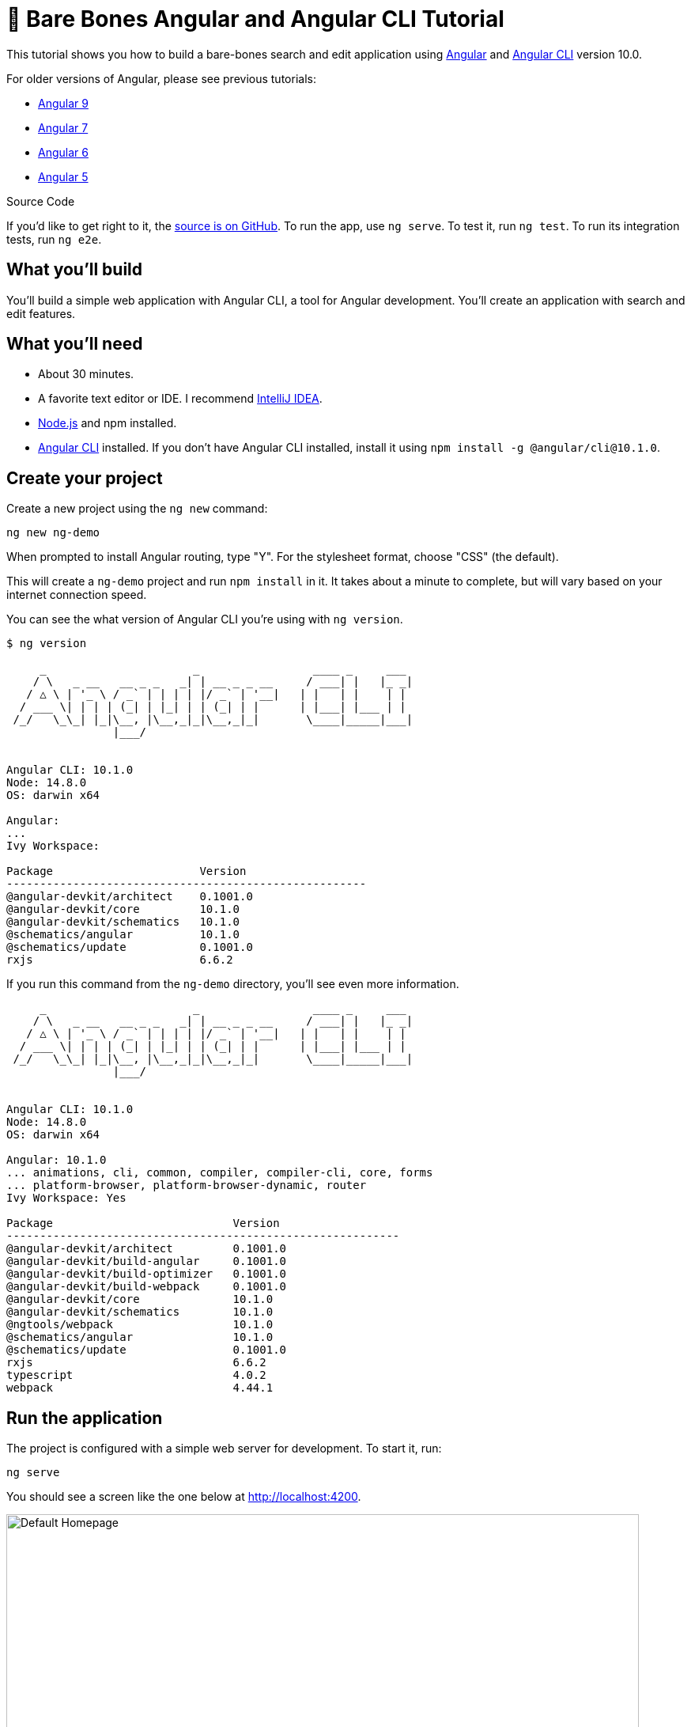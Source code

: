 = &#x1F9B4; Bare Bones Angular and Angular CLI Tutorial

:author: Matt Raible
:email:  matt@raibledesigns.com
:revnumber: 10.0
:revdate: {docdate}
:subject: Angular and Angular CLI
:keywords: Angular, Angular CLI, TypeScript, JavaScript, Node, npm, Jasmine, Protractor
:icons: font
:lang: en
:language: javadocript
:sourcedir: .
ifndef::env-github[]
:icons: font
endif::[]
ifdef::env-github,env-browser[]
:toc: preamble
:toclevels: 2
endif::[]
ifdef::env-github[]
:status:
:outfilesuffix: .adoc
:!toc-title:
:caution-caption: :fire:
:important-caption: :exclamation:
:note-caption: :paperclip:
:tip-caption: :bulb:
:warning-caption: :warning:
endif::[]
:toc: macro

This tutorial shows you how to build a bare-bones search and edit application using https://angular.io[Angular] and
https://github.com/angular/angular-cli[Angular CLI] version 10.0.

toc::[]

For older versions of Angular, please see previous tutorials:

* https://github.com/mraible/ng-demo/blob/bec5fdf3b3da0419b012971ab42870df03ce94ea/README.adoc[Angular 9]
* https://github.com/mraible/ng-demo/blob/6a24488ca847dea215ad70101a22f3ebf67ba79a/README.adoc[Angular 7]
* https://github.com/mraible/ng-demo/blob/41d9526dbc0a35131118f7f101938dfe75a0e212/README.adoc[Angular 6]
* https://github.com/mraible/ng-demo/blob/662159470802c53f445db6393576c0926e31d642/README.adoc[Angular 5]

ifdef::env-github[]
TIP: It appears you're reading this document on GitHub. If you want a prettier view, install https://chrome.google.com/webstore/detail/asciidoctorjs-live-previe/iaalpfgpbocpdfblpnhhgllgbdbchmia[Asciidoctor.js Live Preview for Chrome], then view the https://raw.githubusercontent.com/mraible/ng-demo/master/README.adoc[raw document]. Another option is to use the http://gist.asciidoctor.org/?github-mraible/ng-demo//README.adoc[DocGist view].
endif::[]

.Source Code
****
If you'd like to get right to it, the https://github.com/mraible/ng-demo[source is on GitHub]. To run the app, use `ng serve`. To test it, run `ng test`. To run its integration tests, run `ng e2e`.
****

toc::[]

== What you'll build

You'll build a simple web application with Angular CLI, a tool for Angular development. You'll create an application with search and edit features.

== What you'll need

* About 30 minutes.
* A favorite text editor or IDE. I recommend https://www.jetbrains.com/idea/[IntelliJ IDEA].
* http://nodejs.org/[Node.js] and npm installed.
* https://github.com/angular/angular-cli[Angular CLI] installed. If you don't have Angular CLI installed, install it using `npm install -g @angular/cli@10.1.0`.

== Create your project

Create a new project using the `ng new` command:

----
ng new ng-demo
----

When prompted to install Angular routing, type "Y". For the stylesheet format, choose "CSS" (the default).

This will create a `ng-demo` project and run `npm install` in it. It takes about a minute to complete,
but will vary based on your internet connection speed.

You can see the what version of Angular CLI you're using with `ng version`.

----
$ ng version

     _                      _                 ____ _     ___
    / \   _ __   __ _ _   _| | __ _ _ __     / ___| |   |_ _|
   / △ \ | '_ \ / _` | | | | |/ _` | '__|   | |   | |    | |
  / ___ \| | | | (_| | |_| | | (_| | |      | |___| |___ | |
 /_/   \_\_| |_|\__, |\__,_|_|\__,_|_|       \____|_____|___|
                |___/


Angular CLI: 10.1.0
Node: 14.8.0
OS: darwin x64

Angular:
...
Ivy Workspace:

Package                      Version
------------------------------------------------------
@angular-devkit/architect    0.1001.0
@angular-devkit/core         10.1.0
@angular-devkit/schematics   10.1.0
@schematics/angular          10.1.0
@schematics/update           0.1001.0
rxjs                         6.6.2
----

If you run this command from the `ng-demo` directory, you'll see even more information.

----
     _                      _                 ____ _     ___
    / \   _ __   __ _ _   _| | __ _ _ __     / ___| |   |_ _|
   / △ \ | '_ \ / _` | | | | |/ _` | '__|   | |   | |    | |
  / ___ \| | | | (_| | |_| | | (_| | |      | |___| |___ | |
 /_/   \_\_| |_|\__, |\__,_|_|\__,_|_|       \____|_____|___|
                |___/


Angular CLI: 10.1.0
Node: 14.8.0
OS: darwin x64

Angular: 10.1.0
... animations, cli, common, compiler, compiler-cli, core, forms
... platform-browser, platform-browser-dynamic, router
Ivy Workspace: Yes

Package                           Version
-----------------------------------------------------------
@angular-devkit/architect         0.1001.0
@angular-devkit/build-angular     0.1001.0
@angular-devkit/build-optimizer   0.1001.0
@angular-devkit/build-webpack     0.1001.0
@angular-devkit/core              10.1.0
@angular-devkit/schematics        10.1.0
@ngtools/webpack                  10.1.0
@schematics/angular               10.1.0
@schematics/update                0.1001.0
rxjs                              6.6.2
typescript                        4.0.2
webpack                           4.44.1
----

== Run the application

The project is configured with a simple web server for development. To start it, run:

----
ng serve
----

You should see a screen like the one below at http://localhost:4200.

[[default-homepage]]
.Default homepage
image::src/assets/images/default-homepage.png[Default Homepage, 800, scaledwidth="100%"]

You can make sure your new project's tests pass, run `ng test`:

----
$ ng test
...
Chrome 85.0.4183.83 (Mac OS 10.15.6): Executed 3 of 3 SUCCESS (0.156 secs / 0.118 secs)
----

== Add a search feature

To add a search feature, open the project in an IDE or your favorite text editor.

=== The Basics

In a terminal window, cd into your project's directory and run the following command to create a search component.

[source]
----
ng g component search
----

Open `src/app/search/search.component.html` and replace its default HTML with the following:

[source,html]
.src/app/search/search.component.html
----
<h2>Search</h2>
<form>
  <input type="search" name="query" [(ngModel)]="query" (keyup.enter)="search()">
  <button type="button" (click)="search()">Search</button>
</form>
<pre>{{searchResults | json}}</pre>
----

If you try to start your app at this point, you'll receive a compilation error.

----
ERROR in src/app/search/search.component.html:3:50 - error TS2339:
 Property 'query' does not exist on type 'SearchComponent'.
----

To fix this, add a `query` property to `src/app/search/search.component.ts`. While you're there, add a `searchResults` property and an empty `search()` method.

[source,typescript]
.src/app/search/search.component.ts
----
export class SearchComponent implements OnInit {
  query: string;
  searchResults: any;

  constructor() { }

  ngOnInit(): void { }

  search(): void { }

}
----

.Adding a Search Route
****

The https://angular.io/guide/router[Router and navigation docs] for Angular provides the information you need to setup a route to the `SearchComponent` you just generated. Here's a quick summary:

In `src/app/app-routing.module.ts`, modify the `routes` constant to add `SearchComponent` as the default:

[source,typescript]
.src/app/app-routing.module.ts
----
import { SearchComponent } from './search/search.component';

const routes: Routes = [
  { path: 'search', component: SearchComponent },
  { path: '', redirectTo: '/search', pathMatch: 'full' }
];
----
****

Run `ng serve` again you will see a compilation error.

----
ERROR in src/app/search/search.component.html:3:37 - error NG8002:
 Can't bind to 'ngModel' since it isn't a known property of 'input'.
----

To solve this, open `src/app/app.module.ts` and add `FormsModule` as an import in `@NgModule`:

[source,typescript]
.src/app/app.module.ts
----
import { FormsModule } from '@angular/forms';

@NgModule({
  ...
  imports: [
    ...
    FormsModule
  ]
  ...
})
export class AppModule { }
----

Now you should be able to see the search form.

[[search-component]]
.Search component
image::src/assets/images/search-without-css.png[Search component, 800, scaledwidth="100%"]

If yours looks different, it's because I trimmed my `app.component.html` to the bare minimum.

[source,html]
.src/app/app.component.html
----
<h1>Welcome to {{ title }}!</h1>

<router-outlet></router-outlet>
----

If you want to add CSS for this component, open `src/app/search/search.component.css` and add some CSS. For example:

[source,css]
.src/app/search/search.component.css
----
:host {
  display: block;
  padding: 0 20px;
}
----

This section has shown you how to generate a new component and add it to a basic Angular application with Angular CLI. The next section shows you how to create and use a JSON file and `localStorage` to create a fake API.

=== The Backend

To get search results, create a `SearchService` that makes HTTP requests to a JSON file. Start by generating a new service.

----
ng g service shared/search/search
----

Create `src/assets/data/people.json` to hold your data.

----
mkdir -p src/assets/data
----

[source,json]
.src/assets/data/people.json
----
[
  {
    "id": 1,
    "name": "Nikola Jokić",
    "phone": "(720) 555-1212",
    "address": {
      "street": "2000 16th Street",
      "city": "Denver",
      "state": "CO",
      "zip": "80202"
    }
  },
  {
    "id": 2,
    "name": "Jamal Murray",
    "phone": "(303) 321-8765",
    "address": {
      "street": "2654 Washington Street",
      "city": "Lakewood",
      "state": "CO",
      "zip": "80568"
    }
  },
  {
    "id": 3,
    "name": "Gary Harris",
    "phone": "(303) 323-1233",
    "address": {
      "street": "99 Westside Way",
      "city": "Breckenridge",
      "state": "CO",
      "zip": "82210"
    }
  }
]
----

Modify `src/app/shared/search/search.service.ts` and provide `HttpClient` as a dependency in its constructor.

In this same file, create a `getAll()` method to gather all the people. Also, define the `Address` and `Person` classes that JSON will be marshalled to.

[source,typescript]
.src/app/shared/search/search.service.ts
----
import { Injectable } from '@angular/core';
import { HttpClient } from '@angular/common/http';

@Injectable({
  providedIn: 'root'
})
export class SearchService {

  constructor(private http: HttpClient) { }

  getAll() {
    return this.http.get('assets/data/people.json');
  }
}

export class Address {
  street: string;
  city: string;
  state: string;
  zip: string;

  constructor(obj?: any) {
    this.street = obj && obj.street || null;
    this.city = obj && obj.city || null;
    this.state = obj && obj.state || null;
    this.zip = obj && obj.zip || null;
  }
}

export class Person {
  id: number;
  name: string;
  phone: string;
  address: Address;

  constructor(obj?: any) {
    this.id = obj && Number(obj.id) || null;
    this.name = obj && obj.name || null;
    this.phone = obj && obj.phone || null;
    this.address = obj && obj.address || null;
  }
}
----

To make these classes easier to consume by your components, create `src/app/shared/index.ts` and add the following:

[source,typescript]
.src/app/shared/index.ts
----
export * from './search/search.service';
----

The reason for creating this file is so you can import multiple classes on a single line rather than having to import each individual class on separate lines.

In `search.component.ts`, add imports for these classes.

[source,typescript]
.src/app/search/search.component.ts
----
import { Person, SearchService } from '../shared';
----

You can now add a proper type to the `searchResults` variable. While you're there, modify the constructor to inject the `SearchService`.

[source,typescript]
.src/app/search/search.component.ts
----
export class SearchComponent implements OnInit {
  query: string;
  searchResults: Array<Person>;

  constructor(private searchService: SearchService) { }
----

Then update the `search()` method to call the service's `getAll()` method.

[source,typescript]
.src/app/search/search.component.ts
----
search(): void {
  this.searchService.getAll().subscribe(
    (data: any) => { this.searchResults = data; },
    error => console.log(error)
  );
}
----

At this point, you'll likely see the following message in your browser's console.

----
NullInjectorError: No provider for HttpClient!
----

To fix the "No provider" error from above, update `app.module.ts` to import `HttpClientModule`.

[source,typescript]
.src/app/app.module.ts
----
import { HttpClientModule } from '@angular/common/http';

@NgModule({
  ...
  imports: [
    ...
    HttpClientModule
  ],
  providers: [],
  bootstrap: [AppComponent]
})
----

Now clicking the search button should work. To make the results look better, remove the `<pre>` tag and replace it with a `<table>` in `search.component.html`.

[source,xml]
.src/app/search/search.component.html
----
<table *ngIf="searchResults">
  <thead>
  <tr>
    <th>Name</th>
    <th>Phone</th>
    <th>Address</th>
  </tr>
  </thead>
  <tbody>
  <tr *ngFor="let person of searchResults; let i=index">
    <td>{{person.name}}</td>
    <td>{{person.phone}}</td>
    <td>{{person.address.street}}<br/>
      {{person.address.city}}, {{person.address.state}} {{person.address.zip}}
    </td>
  </tr>
  </tbody>
</table>
----

Then add some additional CSS to `search.component.css` to improve its table layout.

[source,css]
.src/app/search/search.component.css
----
table {
  margin-top: 10px;
  border-collapse: collapse;
}

th {
  text-align: left;
  border-bottom: 2px solid #ddd;
  padding: 8px;
}

td {
  border-top: 1px solid #ddd;
  padding: 8px;
}
----

Now the search results look better.

[[search-results]]
.Search results
image::src/assets/images/search-results.png[Search Results, 800, scaledwidth="100%"]

But wait, you still don't have search functionality! To add a search feature, add a `search()` method to `SearchService`.

[source,typescript]
.src/app/shared/search/search.service.ts
----
import { Observable } from 'rxjs';
import { map } from 'rxjs/operators';
...

  search(q: string): Observable<any> {
    if (!q || q === '*') {
      q = '';
    } else {
      q = q.toLowerCase();
    }
    return this.getAll().pipe(
      map((data: any) => data
        .filter(item => JSON.stringify(item).toLowerCase().includes(q)))
    );
  }
----

Then refactor `SearchComponent` to call this method with its `query` variable.

[source,typescript]
.src/app/search/search.component.ts
----
search(): void {
  this.searchService.search(this.query).subscribe(
    (data: any) => { this.searchResults = data; },
    error => console.log(error)
  );
}
----

Now search results will be filtered by the query value you type in.

This section showed you how to fetch and display search results. The next section builds on this and shows how to edit and save a record.

== Add an edit feature

Modify `search.component.html` to wrap the person's name with a link.

[source,html]
.src/app/search/search.component.html
----
<td><a [routerLink]="['/edit', person.id]">{{person.name}}</a></td>
----

Run the following command to generate an `EditComponent`.

[source]
----
ng g component edit
----

Add a route for this component in `app-routing.module.ts`:

[source,typescript]
.src/app/app-routing.module.ts
----
import { EditComponent } from './edit/edit.component';

const routes: Routes = [
  { path: 'search', component: SearchComponent },
  { path: 'edit/:id', component: EditComponent },
  { path: '', redirectTo: '/search', pathMatch: 'full' }
];
----

Update `src/app/edit/edit.component.html` to display an editable form. You might notice I've added `id` attributes to most elements. This is to make things easier when writing integration tests with Protractor.

[source,html]
.src/app/edit/edit.component.html
----
<div *ngIf="person">
  <h3>{{editName}}</h3>
  <div>
    <label>Id:</label>
    {{person.id}}
  </div>
  <div>
    <label>Name:</label>
    <input [(ngModel)]="editName" name="name" id="name" placeholder="name"/>
  </div>
  <div>
    <label>Phone:</label>
    <input [(ngModel)]="editPhone" name="phone" id="phone" placeholder="Phone"/>
  </div>
  <fieldset>
    <legend>Address:</legend>
    <address>
      <input [(ngModel)]="editAddress.street" id="street"><br/>
      <input [(ngModel)]="editAddress.city" id="city">,
      <input [(ngModel)]="editAddress.state" id="state" size="2">
      <input [(ngModel)]="editAddress.zip" id="zip" size="5">
    </address>
  </fieldset>
  <button (click)="save()" id="save">Save</button>
  <button (click)="cancel()" id="cancel">Cancel</button>
</div>
----

Modify `EditComponent` to import model and service classes and to use the `SearchService` to get data.

[source,typescript]
.src/app/edit/edit.component.ts
----
import { Component, OnInit, OnDestroy } from '@angular/core';
import { Address, Person, SearchService } from '../shared';
import { Subscription } from 'rxjs';
import { ActivatedRoute, Router } from '@angular/router';

@Component({
  selector: 'app-edit',
  templateUrl: './edit.component.html',
  styleUrls: ['./edit.component.css']
})
export class EditComponent implements OnInit, OnDestroy {
  person: Person;
  editName: string;
  editPhone: string;
  editAddress: Address;

  sub: Subscription;

  constructor(private route: ActivatedRoute,
              private router: Router,
              private service: SearchService) {
  }

  ngOnInit(): void {
    this.sub = this.route.params.subscribe(params => {
      const id = + params.id; // (+) converts string 'id' to a number
      this.service.get(id).subscribe(person => {
        if (person) {
          this.editName = person.name;
          this.editPhone = person.phone;
          this.editAddress = person.address;
          this.person = person;
        } else {
          this.gotoList();
        }
      });
    });
  }

  ngOnDestroy(): void {
    if (this.sub) {
      this.sub.unsubscribe();
    }
  }

  cancel() {
    this.router.navigate(['/search']);
  }

  save() {
    this.person.name = this.editName;
    this.person.phone = this.editPhone;
    this.person.address = this.editAddress;
    this.service.save(this.person);
    this.gotoList();
  }

  gotoList() {
    if (this.person) {
      this.router.navigate(['/search', {term: this.person.name} ]);
    } else {
      this.router.navigate(['/search']);
    }
  }
}
----

Modify `SearchService` to contain functions for finding a person by their id, and saving them. While you're in there, modify the `search()` method to be aware of updated objects in `localStorage`.

[source,typescript]
.src/app/shared/search/search.service.ts
----
search(q: string): Observable<any> {
  if (!q || q === '*') {
    q = '';
  } else {
    q = q.toLowerCase();
  }
  return this.getAll().pipe(
    map((data: any) => data
        .map(item => !!localStorage['person' + item.id] ?
          JSON.parse(localStorage['person' + item.id]) : item)
        .filter(item => JSON.stringify(item).toLowerCase().includes(q))
    ));
}

get(id: number) {
  return this.getAll().pipe(map((all: any) => {
    if (localStorage['person' + id]) {
      return JSON.parse(localStorage['person' + id]);
    }
    return all.find(e => e.id === id);
  }));
}

save(person: Person) {
  localStorage['person' + person.id] = JSON.stringify(person);
}
----

You can add CSS to `src/app/edit/edit.component.css` if you want to make the form look a bit better.

[source,css]
.src/app/edit/edit.component.css
----
:host {
  display: block;
  padding: 0 20px;
}

button {
  margin-top: 10px;
}
----

At this point, you should be able to search for a person and update their information.

[[edit-form]]
.Edit component
image::src/assets/images/edit-form.png[Edit form, 800, scaledwidth="100%"]

The &lt;form> in `src/app/edit/edit.component.html` calls a `save()` function to update a person's data. You already implemented this above.
The function calls a `gotoList()` function that appends the person's name to the URL when sending the user back to the search screen.

[source,typescript]
.src/app/edit/edit.component.ts
----
gotoList() {
  if (this.person) {
    this.router.navigate(['/search', {term: this.person.name} ]);
  } else {
    this.router.navigate(['/search']);
  }
}
----

Since the `SearchComponent` doesn't execute a search automatically when you execute this URL, add the following logic to do so in its `ngOnInit` method.

[source,typescript]
.src/app/search/search.component.ts
----
import { ActivatedRoute } from '@angular/router';
import { Subscription } from 'rxjs';
...

sub: Subscription;

constructor(private searchService: SearchService, private route: ActivatedRoute) { }

  ngOnInit(): void {
    this.sub = this.route.params.subscribe(params => {
      if (params.term) {
        this.query = decodeURIComponent(params.term);
        this.search();
      }
    });
  }
----

You'll want to implement `OnDestroy` and define the `ngOnDestroy` method to clean up this subscription.

[source,typescript]
.src/app/search/search.component.ts
----
import { Component, OnInit, OnDestroy } from '@angular/core';

export class SearchComponent implements OnInit, OnDestroy {
...
  ngOnDestroy(): void {
    if (this.sub) {
      this.sub.unsubscribe();
    }
  }
}
----

After making all these changes, you should be able to search/edit/update a person's information. If it works - nice job!

=== Form Validation

One thing you might notice is you can clear any input element in the form and save it. At the very least, the `name` field should be required. Otherwise, there's nothing to click on in the search results.

To make name required, modify `edit.component.html` to add a `required` attribute to the name `<input>` and bind it to Angular's validation with `#name="ngModel"`. Add a `<div>` next to the field to display an error message when validation fails.

[source,html]
.src/app/edit/edit.component.html
----
<input [(ngModel)]="editName" name="name" id="name" placeholder="name" required #name="ngModel"/>
<div [hidden]="name.valid || name.pristine" style="color: red">
  Name is required
</div>
----

You'll also need to wrap everything in a `<form>` element. Add `<form>` after the `<h3>` tag and close it before the last `</div>`. You'll also need to add an `(ngSubmit)` handler to the form, give it a name of `editForm`, and change the save button to be a regular submit button that's disabled when the form is invalid.

[source,html]
.src/app/edit/edit.component.html
----
<h3>{{editName}}</h3>
<form (ngSubmit)="save()" #editForm="ngForm">
  ...
  <button type="submit" id="save" [disabled]="!editForm.form.valid">Save</button>
  <button (click)="cancel()" id="cancel">Cancel</button>
</form>
----

After making these changes, the name field will be required.

[[edit-form-required]]
.Edit form with validation
image::src/assets/images/edit-form-validation.png[Edit form with validation, 800, scaledwidth="100%"]

In this screenshot, you might notice the address fields are blank and the save button is enabled. This is explained by the error in your console.

----
If ngModel is used within a form tag, either the name attribute must be set or the form control must be defined as 'standalone' in ngModelOptions.

Example 1: <input [(ngModel)]="person.firstName" name="first">
Example 2: <input [(ngModel)]="person.firstName" [ngModelOptions]="{standalone: true}">
----

To fix, add a `name` attribute to all the address fields. For example:

[source,html]
.src/app/edit/edit.component.html
----
<address>
  <input [(ngModel)]="editAddress.street" name="street" id="street"><br/>
  <input [(ngModel)]="editAddress.city" name="city" id="city">,
  <input [(ngModel)]="editAddress.state" name="state" id="state" size="2">
  <input [(ngModel)]="editAddress.zip" name="zip" id="zip" size="5">
</address>
----

Now values display in all fields, `name` is required, and save is enabled.

[[edit-form-names]]
.Edit form with names and validation
image::src/assets/images/edit-form-names.png[Edit form with names and validation, 800, scaledwidth="100%"]

To learn more about forms and validation, see https://angular.io/guide/form-validation[Angular Forms Validation documentation].

== Testing

Now that you've built an application, it's important to test it to ensure it works. The best reason for writing tests is
to automate your testing. Without tests, you'll likely be testing manually. This manual testing will take longer and longer as your application grows.

[TIP]
====
If you didn't complete the previous section, you can clone the `ng-demo` repository and checkout the `test-start` branch.

----
git clone -b test-start https://github.com/mraible/ng-demo.git
cd ng-demo && npm i
----
====

In this section, you'll learn to use http://jasmine.github.io/[Jasmine] for unit testing controllers and https://angular.github.io/protractor/[Protractor] for
integration testing. Angular's testing documentation lists https://angular.io/docs/ts/latest/guide/testing.html[good reasons] to test, but doesn't currently have many examples.

=== Fix the Tests

If you run `ng test`, you'll likely get failures for the components and service you created. These failures will be solved as you complete the section below.

TIP: You can use `x` and `f` prefixes Jasmine's `describe` and `it` functions to _exclude_ only run only a particular test.

=== Fix the `AppComponent` test

If you changed the `app.component.html` template like I did, you'll need to modify `app.component.spec.ts` to account for the change in HTML. Change its last test to look for an `<h1>` element.

[source,ts]
.src/app/app/app.component.spec.ts
----
it('should render title', () => {
  const fixture = TestBed.createComponent(AppComponent);
  fixture.detectChanges();
  const compiled = fixture.nativeElement;
  expect(compiled.querySelector('h1').textContent).toContain('ng-demo app is running!');
});
----

Now this test should pass.

=== Unit test the SearchService

Modify `src/app/shared/search/search.service.spec.ts` and setup the test's infrastructure (a.k.a. `TestBed`) using `HttpClientTestingModule` and `HttpTestingController`.

[source,typescript]
.src/app/shared/search/search.service.spec.ts
----
import { getTestBed, TestBed } from '@angular/core/testing';
import { SearchService } from './search.service';
import { HttpClientTestingModule, HttpTestingController } from '@angular/common/http/testing';

describe('SearchService', () => {
  let service: SearchService;
  let httpMock: HttpTestingController;

  beforeEach(() => {
    TestBed.configureTestingModule({
      imports: [HttpClientTestingModule],
      providers: [SearchService]
    });

    service = TestBed.inject(SearchService);
    httpMock = TestBed.inject(HttpTestingController);
  });

  it('should be created', () => {
    expect(service).toBeTruthy();
  });
});
----

If you run `ng test`, you will likely see some errors about the test stubs that Angular CLI created for you. You can ignore these for now.

----
NullInjectorError: R3InjectorError(DynamicTestModule)[SearchService -> HttpClient -> HttpClient]:
  NullInjectorError: No provider for HttpClient!

NullInjectorError: R3InjectorError(DynamicTestModule)[ActivatedRoute -> ActivatedRoute]:
  NullInjectorError: No provider for ActivatedRoute!
----

`HttpTestingController` allows you to mock requests and use its `flush` method to provide response values. Since the HTTP request methods return an Observable, you can subscribe to it and create expectations in the callback methods. Add the first test of `getAll()` to `search.service.spec.ts`.

The test below should be on the same level as `beforeEach`.

[source,typescript]
.src/app/shared/search/search.service.spec.ts
----
it('should retrieve all search results', () => {
  const mockResponse = [
    {name: 'Nikola Jokić'},
    {name: 'Mike Malone'}
  ];

  service.getAll().subscribe((people: any) => {
    expect(people.length).toBe(2);
    expect(people[0].name).toBe('Nikola Jokić');
    expect(people).toEqual(mockResponse);
  });

  const req = httpMock.expectOne('assets/data/people.json');
  expect(req.request.method).toBe('GET');
  req.flush(mockResponse);
});
----

While you're there, add an `afterEach()` to verify requests.

[source,typescript]
.src/app/shared/search/search.service.spec.ts
----
afterEach(() => {
  httpMock.verify();
});
----

Add a couple more tests for filtering by search term and fetching by id.

[source,typescript]
.src/app/shared/search/search.service.spec.ts
----
it('should filter by search term', () => {
  const mockResponse = [{name: 'Nikola Jokić'}];

  service.search('nik').subscribe((people: any) => {
    expect(people.length).toBe(1);
    expect(people[0].name).toBe('Nikola Jokić');
  });

  const req = httpMock.expectOne('assets/data/people.json');
  expect(req.request.method).toBe('GET');
  req.flush(mockResponse);
});

it('should fetch by id', () => {
  const mockResponse = [
    {id: 1, name: 'Nikola Jokić'},
    {id: 2, name: 'Mike Malone'}
  ];

  service.get(2).subscribe((person: any) => {
    expect(person.name).toBe('Mike Malone');
  });

  const req = httpMock.expectOne('assets/data/people.json');
  expect(req.request.method).toBe('GET');
  req.flush(mockResponse);
});
----

=== Unit test the SearchComponent

To unit test the `SearchComponent`, you can mock the methods in `SearchService` with http://angular-tips.com/blog/2014/03/introduction-to-unit-test-spies/[spies]. These allow you to _spy_ on functions to check if they were called.

Create `src/app/shared/search/mocks/routes.ts` to mock Angular's `Router` and `ActivatedRoute`.

[source,typescript]
.src/app/shared/search/mocks/routes.ts
----
import { ActivatedRoute, Params } from '@angular/router';
import { Observable, of } from 'rxjs';

export class MockActivatedRoute extends ActivatedRoute {
  params: Observable<Params>;

  constructor(parameters?: { [key: string]: any; }) {
    super();
    this.params = of(parameters);
  }
}

export class MockRouter {
  navigate = jasmine.createSpy('navigate');
}
----

With this mock in place, you can `TestBed.configureTestingModule()` to setup `SearchComponent` to use it as a provider. In the second `beforeEach()`, you can see that the `search()` method is spied on and its results are mocked. The response isn't important in this case because you're just unit testing the `EditComponent`.

[source,typescript]
.src/app/search/search.component.spec.ts
----
import { async, ComponentFixture, TestBed } from '@angular/core/testing';
import { SearchComponent } from './search.component';
import { SearchService } from '../shared';
import { ActivatedRoute, Router } from '@angular/router';
import { RouterTestingModule } from '@angular/router/testing';
import { FormsModule } from '@angular/forms';
import { MockActivatedRoute, MockRouter } from '../shared/search/mocks/routes';

describe('SearchComponent', () => {
  let component: SearchComponent;
  let fixture: ComponentFixture<SearchComponent>;
  let mockSearchService: SearchService;
  let mockActivatedRoute: MockActivatedRoute;

  beforeEach(async(() => {
    mockActivatedRoute = new MockActivatedRoute({'term': 'nikola'});

    TestBed.configureTestingModule({
      declarations: [SearchComponent],
      providers: [
        {provide: ActivatedRoute, useValue: mockActivatedRoute}
      ],
      imports: [FormsModule, RouterTestingModule, HttpClientTestingModule]
    }).compileComponents();
  }));

  beforeEach(() => {
    // mock response
    mockSearchService = TestBed.inject(SearchService);
    mockSearchService.search = jasmine.createSpy().and.returnValue(of([]));

    // initialize component
    fixture = TestBed.createComponent(SearchComponent);
    component = fixture.componentInstance;
    fixture.detectChanges();
  });

  it('should create', () => {
    expect(component).toBeTruthy();
  });
});
----

Add two tests, one to verify a search term is used when it's set on the component, and a second to verify search is called when a term is passed in as a route parameter.

[source,typescript]
.src/app/search/search.component.spec.ts
----
it('should search when a term is set and search() is called', () => {
  component = fixture.debugElement.componentInstance;
  component.query = 'J';
  component.search();
  expect(mockSearchService.search).toHaveBeenCalledWith('J');
});

it('should search automatically when a term is on the URL', () => {
  fixture.detectChanges();
  expect(mockSearchService.search).toHaveBeenCalledWith('nikola');
});
----

Update the test for `EditComponent`, verifying fetching a single record works. Notice how you can access the component directly with `fixture.debugElement.componentInstance`, or its rendered version with `fixture.debugElement.nativeElement`.

[source,typescript]
.src/app/edit/edit.component.spec.ts
----
import { EditComponent } from './edit.component';
import { TestBed } from '@angular/core/testing';
import { Address, Person, SearchService } from '../shared';
import { MockRouter, MockActivatedRoute } from '../shared/search/mocks/routes';
import { ActivatedRoute, Router } from '@angular/router';
import { FormsModule } from '@angular/forms';
import { of } from 'rxjs';
import { HttpClientTestingModule } from '@angular/common/http/testing';

describe('EditComponent', () => {
  let mockSearchService: SearchService;
  let mockActivatedRoute: MockActivatedRoute;
  let mockRouter: MockRouter;

  beforeEach(() => {
    mockActivatedRoute = new MockActivatedRoute({id: 1});
    mockRouter = new MockRouter();

    TestBed.configureTestingModule({
      declarations: [EditComponent],
      providers: [
        {provide: ActivatedRoute, useValue: mockActivatedRoute},
        {provide: Router, useValue: mockRouter}
      ],
      imports: [FormsModule, HttpClientTestingModule]
    }).compileComponents();

    mockSearchService = TestBed.inject(SearchService);
  });

  it('should fetch a single record', () => {
    const fixture = TestBed.createComponent(EditComponent);

    const person = new Person({id: 1, name: 'Gary Harris'});
    person.address = new Address({city: 'Denver'});

    // mock response
    spyOn(mockSearchService, 'get').and.returnValue(of(person));

    // initialize component
    fixture.detectChanges();

    // verify service was called
    expect(mockSearchService.get).toHaveBeenCalledWith(1);

    // verify data was set on component when initialized
    const editComponent = fixture.debugElement.componentInstance;
    expect(editComponent.editAddress.city).toBe('Denver');

    // verify HTML renders as expected
    const compiled = fixture.debugElement.nativeElement;
    expect(compiled.querySelector('h3').innerHTML).toBe('Gary Harris');
  });
});

----

You should see "Executed 11 of 11 [green]#SUCCESS# (0.192 secs / 0.141 secs)" in the shell window that's running `ng test`. If you don't, try cancelling the command and restarting.

=== Integration test the search UI

To test if the application works end-to-end, you can write tests with http://angular.github.io/protractor[Protractor]. These are also known as integration tests, since they test the _integration_ between all layers of your application.

To verify end-to-end tests work in the project before you begin, run the following command in a terminal window.

----
ng e2e
----

You'll likely see the following error:

----
1) workspace-project App should display welcome message
  - Failed: No element found using locator: By(css selector, app-root .content span)
----

This happens because you changed the HTML structure of `app.component.html`. To fix it, change the selector in `app.po.ts` to look for the `<h1>` element.

[source,ts]
.e2e/src/app.po.ts
----
getTitleText() {
  return element(by.css('app-root h1')).getText() as Promise<string>;
}
----

Now you should be able to run `ng e2e` and have everything pass.

----
$ ng e2e
[16:18:12] I/config_source - curl -o/Users/mraible/ng-demo/node_modules/protractor/node_modules/webdriver-manager/selenium/chrome-response.xml https://chromedriver.storage.googleapis.com/
[16:18:13] I/update - chromedriver: file exists /Users/mraible/ng-demo/node_modules/protractor/node_modules/webdriver-manager/selenium/chromedriver_80.0.3987.106.zip
[16:18:13] I/update - chromedriver: unzipping chromedriver_80.0.3987.106.zip
[16:18:13] I/update - chromedriver: setting permissions to 0755 for /Users/mraible/ng-demo/node_modules/protractor/node_modules/webdriver-manager/selenium/chromedriver_80.0.3987.106
[16:18:13] I/update - chromedriver: chromedriver_80.0.3987.106 up to date

chunk {main} main.js, main.js.map (main) 43.5 kB [initial] [rendered]
chunk {polyfills} polyfills.js, polyfills.js.map (polyfills) 140 kB [initial] [rendered]
chunk {runtime} runtime.js, runtime.js.map (runtime) 6.15 kB [entry] [rendered]
chunk {styles} styles.js, styles.js.map (styles) 9.7 kB [initial] [rendered]
chunk {vendor} vendor.js, vendor.js.map (vendor) 3.38 MB [initial] [rendered]
Date: 2020-02-18T00:18:22.499Z - Hash: 3fac0c4de320c4fe0b2c - Time: 5627ms
** Angular Live Development Server is listening on localhost:4200, open your browser on http://localhost:4200/ **
ℹ ｢wdm｣: Compiled successfully.
[16:18:23] I/launcher - Running 1 instances of WebDriver
[16:18:23] I/direct - Using ChromeDriver directly...
Jasmine started

  workspace-project App
    ✓ should display welcome message

Executed 1 of 1 spec SUCCESS in 0.586 sec.
[16:18:27] I/launcher - 0 instance(s) of WebDriver still running
[16:18:27] I/launcher - chrome #01 passed
Execution time: 10 s.
----

=== Testing the search feature

Create end-to-end tests in `e2e/src/search.e2e-spec.ts` to verify the search feature works. Populate it with the following code:

[source,typescript]
.e2e/src/search.e2e-spec.ts
----
import { browser, by, element } from 'protractor';

describe('Search', () => {

  beforeEach(async () => {
    await browser.get('/search');
  });

  it('should have an input and search button', () => {
    expect(element(by.css('app-root app-search form input')).isPresent()).toEqual(true);
    expect(element(by.css('app-root app-search form button')).isPresent()).toEqual(true);
  });

  it('should allow searching', async () => {
    const searchButton = element(by.css('button'));
    const searchBox = element(by.css('input'));
    await searchBox.sendKeys('A');
    await searchButton.click();
    const list = element.all(by.css('app-search table tbody tr'));
    expect(list.count()).toBe(3);
  });
});
----

=== Testing the edit feature

Create a `e2e/src/edit.e2e-spec.ts` test to verify the `EditComponent` renders a person's information and that their information can be updated.

[source,typescript]
.e2e/src/edit.e2e-spec.ts
----
import { browser, by, element } from 'protractor';

describe('Edit', () => {

  beforeEach(async () => {
    await browser.get('/edit/1');
  });

  const name = element(by.id('name'));
  const street = element(by.id('street'));
  const city = element(by.id('city'));

  it('should allow viewing a person', async () => {
    expect(await element(by.css('h3')).getText()).toEqual('Nikola Jokić');
    expect(await name.getAttribute('value')).toEqual('Nikola Jokić');
    expect(await street.getAttribute('value')).toEqual('2000 16th Street');
    expect(await city.getAttribute('value')).toEqual('Denver');
  });

  it('should allow updating a name', async () => {
    const save = element(by.id('save'));
    name.sendKeys(' Rocks!');
    await save.click();
    // verify one element matched this change
    const list = element.all(by.css('app-search table tbody tr'));
    expect(list.count()).toBe(1);
  });
});
----

Run `ng e2e` to verify all your end-to-end tests pass. You should see a success message similar to the one below in your terminal window.

[[protractor-success]]
.Protractor success
image::src/assets/images/protractor-success.png[Protractor success, 800, scaledwidth="100%"]

If you made it this far and have all your specs passing - congratulations! You're well on your way to writing quality code with Angular and verifying it works.

You can see the test coverage of your project by running `ng test --codeCoverage=true`.

You'll see a print out of code coverage in your terminal window.

----
=============================== Coverage summary ===============================
Statements   : 80.82% ( 59/73 )
Branches     : 71.43% ( 30/42 )
Functions    : 83.33% ( 25/30 )
Lines        : 79.1% ( 53/67 )
================================================================================
----

You can also open `coverage/index.html` in your browser.

You might notice that the `EditComponent` could use some additional coverage. If you feel the need to improve this coverage, please create a pull request!

[[test-coverage]]
.Test coverage
image::src/assets/images/test-coverage.png[Test coverage, 800, scaledwidth="100%"]

== Continuous Integration

At the time of this writing, Angular CLI did not have any continuous integration support. This section shows you how to setup continuous integration with https://travis-ci.org/[Travis CI] and https://jenkins.io/[Jenkins].

=== Travis CI

If you've checked in your project to GitHub, you can use Travis CI.

. Login to https://travis-ci.org/[Travis CI] and enable builds for the GitHub repo you published the project to.
. Add the following `.travis.yml` in your root directory and `git commit/push` it. This will trigger the first build.

[source,yaml]
----
dist: bionic
os:
  - linux
services:
  - docker
  - xvfb
language: node_js
node_js:
  - "12.13.0"
addons:
  apt:
    packages:
      - dpkg
  chrome: stable
cache:
  directories:
  - node_modules
branches:
  only:
  - master
before_install:
  - npm install -g @angular/cli
install:
  - npm ci
script:
  - ng test --watch=false
  - ng e2e
notifications:
  webhooks:
    on_success: change
    on_failure: always
    on_start: false
----

https://travis-ci.org/mraible/ng-demo/builds/610233616[Here] is a build showing all unit and integration tests passing.

=== Jenkins

If you've checked your project into source control, you can use Jenkins to automate testing.

. Create a `Jenkinsfile` in the root directory and commit to master.

----
node {
    def nodeHome = tool name: 'node-12.13.0', type: 'jenkins.plugins.nodejs.tools.NodeJSInstallation'
    env.PATH = "${nodeHome}/bin:${env.PATH}"

    stage('check tools') {
        sh "node -v"
        sh "npm -v"
    }

    stage('checkout') {
        checkout scm
    }

    stage('npm install') {
        sh "npm install"
    }

    stage('unit tests') {
        sh "ng test"
    }

    stage('protractor tests') {
        sh "ng e2e"
    }
}
----

[start=2]
. Download https://jenkins.io/download/[Jenkins] and install it on your local hard drive. Start it using `java -jar jenkins.war`.
. Login to Jenkins and create a new project with an SCM Pipeline. Point it at your project's repository. Run a build.

== Deployment

This section shows you how to deploy an Angular app to http://run.pivotal.io[Cloud Foundry] and https://heroku.com[Heroku].

=== Cloud Foundry

https://account.run.pivotal.io/z/uaa/sign-up[Create a Pivotal account] and https://docs.run.pivotal.io/cf-cli/install-go-cli.html[install the cf CLI]. Then run the following commands to build and deploy your application.

[source,bash]
----
ng build --prod
cd dist && touch Staticfile
# enable pushstate so no 404s on refresh
echo 'root: ng-demo\npushstate: enabled' > Staticfile
cf push ng-demo
----

NOTE: You might need to use an app name other than `ng-demo`.

=== Heroku

https://signup.heroku.com/[Create a Heroku account] and https://devcenter.heroku.com/articles/heroku-cli[install the heroku CLI]. Then run the following commands to build and deploy your application.

. Run `heroku create`
. Change `package.json` to have a different `start` script.

   "start": "http-server-spa dist/ng-demo index.html $PORT",

. Add a `heroku-postbuild` script to `package.json`:

  "heroku-postbuild": "ng build --prod && npm install -g http-server-spa"

. Run `git push heroku master`
. View the application in your browser with `heroku open`

== Source code

A completed project with this code in it is available on GitHub at https://github.com/mraible/ng-demo.

== Summary

I hope you've enjoyed this in-depth tutorial on how to get started with Angular and Angular CLI. Angular CLI takes much of the pain out of setting up an Angular project and using Typescript. I expect great things from Angular CLI, mostly because the Angular setup process can be tedious and CLI greatly simplifies things.

== Bonus: Angular Material, Bootstrap 4, Okta, and Electron

If you'd like to see how to integrate https://material.angular.io/[Angular Material], https://getbootstrap.com[Bootstrap 4], http://developer.okta.com[authentication with Okta], or https://www.electronjs.org/[Electron] this section is for you!

I've created branches to show how to integrate each of these libraries. Click on the links below to see each branch's documentation.

* https://github.com/mraible/ng-demo/tree/angular-material#bonus-angular-material[Angular Material]
* https://github.com/mraible/ng-demo/tree/bootstrap4#bonus-bootstrap[Bootstrap 4]
* https://github.com/mraible/ng-demo/tree/okta#bonus-okta[Authentication with Okta]
* https://github.com/mraible/ng-demo/tree/electron#bonus-electron[Electron]
